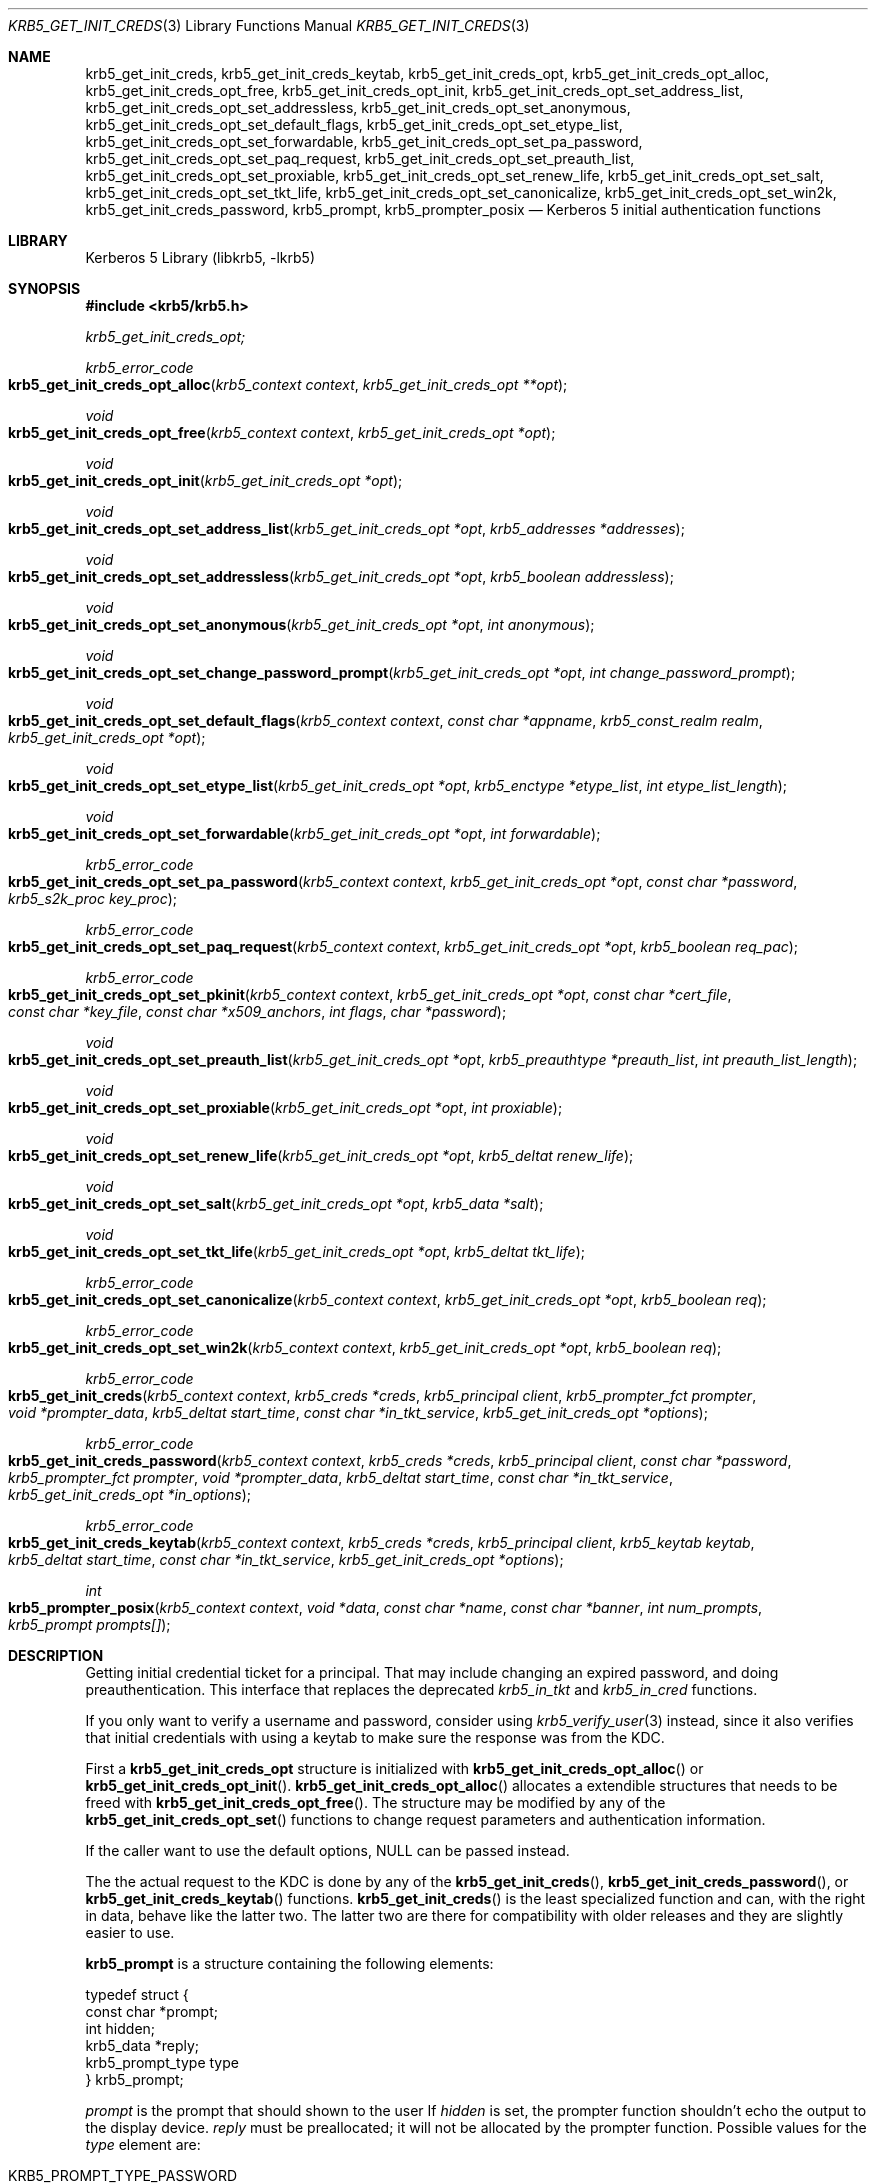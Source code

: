 .\"	$NetBSD: krb5_get_init_creds.3,v 1.1.1.3.2.1 2017/08/20 05:46:42 snj Exp $
.\"
.\" Copyright (c) 2003 - 2007 Kungliga Tekniska Högskolan
.\" (Royal Institute of Technology, Stockholm, Sweden).
.\" All rights reserved.
.\"
.\" Redistribution and use in source and binary forms, with or without
.\" modification, are permitted provided that the following conditions
.\" are met:
.\"
.\" 1. Redistributions of source code must retain the above copyright
.\"    notice, this list of conditions and the following disclaimer.
.\"
.\" 2. Redistributions in binary form must reproduce the above copyright
.\"    notice, this list of conditions and the following disclaimer in the
.\"    documentation and/or other materials provided with the distribution.
.\"
.\" 3. Neither the name of the Institute nor the names of its contributors
.\"    may be used to endorse or promote products derived from this software
.\"    without specific prior written permission.
.\"
.\" THIS SOFTWARE IS PROVIDED BY THE INSTITUTE AND CONTRIBUTORS ``AS IS'' AND
.\" ANY EXPRESS OR IMPLIED WARRANTIES, INCLUDING, BUT NOT LIMITED TO, THE
.\" IMPLIED WARRANTIES OF MERCHANTABILITY AND FITNESS FOR A PARTICULAR PURPOSE
.\" ARE DISCLAIMED.  IN NO EVENT SHALL THE INSTITUTE OR CONTRIBUTORS BE LIABLE
.\" FOR ANY DIRECT, INDIRECT, INCIDENTAL, SPECIAL, EXEMPLARY, OR CONSEQUENTIAL
.\" DAMAGES (INCLUDING, BUT NOT LIMITED TO, PROCUREMENT OF SUBSTITUTE GOODS
.\" OR SERVICES; LOSS OF USE, DATA, OR PROFITS; OR BUSINESS INTERRUPTION)
.\" HOWEVER CAUSED AND ON ANY THEORY OF LIABILITY, WHETHER IN CONTRACT, STRICT
.\" LIABILITY, OR TORT (INCLUDING NEGLIGENCE OR OTHERWISE) ARISING IN ANY WAY
.\" OUT OF THE USE OF THIS SOFTWARE, EVEN IF ADVISED OF THE POSSIBILITY OF
.\" SUCH DAMAGE.
.\"
.\" Id
.\"
.Dd Sep  16, 2006
.Dt KRB5_GET_INIT_CREDS 3
.Os
.Sh NAME
.Nm krb5_get_init_creds ,
.Nm krb5_get_init_creds_keytab ,
.Nm krb5_get_init_creds_opt ,
.Nm krb5_get_init_creds_opt_alloc ,
.Nm krb5_get_init_creds_opt_free ,
.Nm krb5_get_init_creds_opt_init ,
.Nm krb5_get_init_creds_opt_set_address_list ,
.Nm krb5_get_init_creds_opt_set_addressless ,
.Nm krb5_get_init_creds_opt_set_anonymous ,
.Nm krb5_get_init_creds_opt_set_default_flags ,
.Nm krb5_get_init_creds_opt_set_etype_list ,
.Nm krb5_get_init_creds_opt_set_forwardable ,
.Nm krb5_get_init_creds_opt_set_pa_password ,
.Nm krb5_get_init_creds_opt_set_paq_request ,
.Nm krb5_get_init_creds_opt_set_preauth_list ,
.Nm krb5_get_init_creds_opt_set_proxiable ,
.Nm krb5_get_init_creds_opt_set_renew_life ,
.Nm krb5_get_init_creds_opt_set_salt ,
.Nm krb5_get_init_creds_opt_set_tkt_life ,
.Nm krb5_get_init_creds_opt_set_canonicalize ,
.Nm krb5_get_init_creds_opt_set_win2k ,
.Nm krb5_get_init_creds_password ,
.Nm krb5_prompt ,
.Nm krb5_prompter_posix
.Nd Kerberos 5 initial authentication functions
.Sh LIBRARY
Kerberos 5 Library (libkrb5, -lkrb5)
.Sh SYNOPSIS
.In krb5/krb5.h
.Pp
.Ft krb5_get_init_creds_opt;
.Pp
.Ft krb5_error_code
.Fo krb5_get_init_creds_opt_alloc
.Fa "krb5_context context"
.Fa "krb5_get_init_creds_opt **opt"
.Fc
.Ft void
.Fo krb5_get_init_creds_opt_free
.Fa "krb5_context context"
.Fa "krb5_get_init_creds_opt *opt"
.Fc
.Ft void
.Fo krb5_get_init_creds_opt_init
.Fa "krb5_get_init_creds_opt *opt"
.Fc
.Ft void
.Fo krb5_get_init_creds_opt_set_address_list
.Fa "krb5_get_init_creds_opt *opt"
.Fa "krb5_addresses *addresses"
.Fc
.Ft void
.Fo krb5_get_init_creds_opt_set_addressless
.Fa "krb5_get_init_creds_opt *opt"
.Fa "krb5_boolean addressless"
.Fc
.Ft void
.Fo krb5_get_init_creds_opt_set_anonymous
.Fa "krb5_get_init_creds_opt *opt"
.Fa "int anonymous"
.Fc
.Ft void
.Fo krb5_get_init_creds_opt_set_change_password_prompt
.Fa "krb5_get_init_creds_opt *opt"
.Fa "int change_password_prompt"
.Fc
.Ft void
.Fo krb5_get_init_creds_opt_set_default_flags
.Fa "krb5_context context"
.Fa "const char *appname"
.Fa "krb5_const_realm realm"
.Fa "krb5_get_init_creds_opt *opt"
.Fc
.Ft void
.Fo krb5_get_init_creds_opt_set_etype_list
.Fa "krb5_get_init_creds_opt *opt"
.Fa "krb5_enctype *etype_list"
.Fa "int etype_list_length"
.Fc
.Ft void
.Fo krb5_get_init_creds_opt_set_forwardable
.Fa "krb5_get_init_creds_opt *opt"
.Fa "int forwardable"
.Fc
.Ft krb5_error_code
.Fo krb5_get_init_creds_opt_set_pa_password
.Fa "krb5_context context"
.Fa "krb5_get_init_creds_opt *opt"
.Fa "const char *password"
.Fa "krb5_s2k_proc key_proc"
.Fc
.Ft krb5_error_code
.Fo krb5_get_init_creds_opt_set_paq_request
.Fa "krb5_context context"
.Fa "krb5_get_init_creds_opt *opt"
.Fa "krb5_boolean req_pac"
.Fc
.Ft krb5_error_code
.Fo krb5_get_init_creds_opt_set_pkinit
.Fa "krb5_context context"
.Fa "krb5_get_init_creds_opt *opt"
.Fa "const char *cert_file"
.Fa "const char *key_file"
.Fa "const char *x509_anchors"
.Fa "int flags"
.Fa "char *password"
.Fc
.Ft void
.Fo krb5_get_init_creds_opt_set_preauth_list
.Fa "krb5_get_init_creds_opt *opt"
.Fa "krb5_preauthtype *preauth_list"
.Fa "int preauth_list_length"
.Fc
.Ft void
.Fo krb5_get_init_creds_opt_set_proxiable
.Fa "krb5_get_init_creds_opt *opt"
.Fa "int proxiable"
.Fc
.Ft void
.Fo krb5_get_init_creds_opt_set_renew_life
.Fa "krb5_get_init_creds_opt *opt"
.Fa "krb5_deltat renew_life"
.Fc
.Ft void
.Fo krb5_get_init_creds_opt_set_salt
.Fa "krb5_get_init_creds_opt *opt"
.Fa "krb5_data *salt"
.Fc
.Ft void
.Fo krb5_get_init_creds_opt_set_tkt_life
.Fa "krb5_get_init_creds_opt *opt"
.Fa "krb5_deltat tkt_life"
.Fc
.Ft krb5_error_code
.Fo krb5_get_init_creds_opt_set_canonicalize
.Fa "krb5_context context"
.Fa "krb5_get_init_creds_opt *opt"
.Fa "krb5_boolean req"
.Fc
.Ft krb5_error_code
.Fo krb5_get_init_creds_opt_set_win2k
.Fa "krb5_context context"
.Fa "krb5_get_init_creds_opt *opt"
.Fa "krb5_boolean req"
.Fc
.Ft krb5_error_code
.Fo krb5_get_init_creds
.Fa "krb5_context context"
.Fa "krb5_creds *creds"
.Fa "krb5_principal client"
.Fa "krb5_prompter_fct prompter"
.Fa "void *prompter_data"
.Fa "krb5_deltat start_time"
.Fa "const char *in_tkt_service"
.Fa "krb5_get_init_creds_opt *options"
.Fc
.Ft krb5_error_code
.Fo krb5_get_init_creds_password
.Fa "krb5_context context"
.Fa "krb5_creds *creds"
.Fa "krb5_principal client"
.Fa "const char *password"
.Fa "krb5_prompter_fct prompter"
.Fa "void *prompter_data"
.Fa "krb5_deltat start_time"
.Fa "const char *in_tkt_service"
.Fa "krb5_get_init_creds_opt *in_options"
.Fc
.Ft krb5_error_code
.Fo krb5_get_init_creds_keytab
.Fa "krb5_context context"
.Fa "krb5_creds *creds"
.Fa "krb5_principal client"
.Fa "krb5_keytab keytab"
.Fa "krb5_deltat start_time"
.Fa "const char *in_tkt_service"
.Fa "krb5_get_init_creds_opt *options"
.Fc
.Ft int
.Fo krb5_prompter_posix
.Fa "krb5_context context"
.Fa "void *data"
.Fa "const char *name"
.Fa "const char *banner"
.Fa "int num_prompts"
.Fa "krb5_prompt prompts[]"
.Fc
.Sh DESCRIPTION
Getting initial credential ticket for a principal.
That may include changing an expired password, and doing preauthentication.
This interface that replaces the deprecated
.Fa krb5_in_tkt
and
.Fa krb5_in_cred
functions.
.Pp
If you only want to verify a username and password, consider using
.Xr krb5_verify_user 3
instead, since it also verifies that initial credentials with using a
keytab to make sure the response was from the KDC.
.Pp
First a
.Li krb5_get_init_creds_opt
structure is initialized
with
.Fn krb5_get_init_creds_opt_alloc
or
.Fn krb5_get_init_creds_opt_init .
.Fn krb5_get_init_creds_opt_alloc
allocates a extendible structures that needs to be freed with
.Fn krb5_get_init_creds_opt_free .
The structure may be modified by any of the
.Fn krb5_get_init_creds_opt_set
functions to change request parameters and authentication information.
.Pp
If the caller want to use the default options,
.Dv NULL
can be passed instead.
.Pp
The the actual request to the KDC is done by any of the
.Fn krb5_get_init_creds ,
.Fn krb5_get_init_creds_password ,
or
.Fn krb5_get_init_creds_keytab
functions.
.Fn krb5_get_init_creds
is the least specialized function and can, with the right in data,
behave like the latter two.
The latter two are there for compatibility with older releases and
they are slightly easier to use.
.Pp
.Li krb5_prompt
is a structure containing the following elements:
.Bd -literal
typedef struct {
    const char *prompt;
    int hidden;
    krb5_data *reply;
    krb5_prompt_type type
} krb5_prompt;
.Ed
.Pp
.Fa prompt
is the prompt that should shown to the user
If
.Fa hidden
is set, the prompter function shouldn't echo the output to the display
device.
.Fa reply
must be preallocated; it will not be allocated by the prompter
function.
Possible values for the
.Fa type
element are:
.Pp
.Bl -tag -width Ds -compact -offset indent
.It KRB5_PROMPT_TYPE_PASSWORD
.It KRB5_PROMPT_TYPE_NEW_PASSWORD
.It KRB5_PROMPT_TYPE_NEW_PASSWORD_AGAIN
.It KRB5_PROMPT_TYPE_PREAUTH
.It KRB5_PROMPT_TYPE_INFO
.El
.Pp
.Fn krb5_prompter_posix
is the default prompter function in a POSIX environment.
It matches the
.Fa krb5_prompter_fct
and can be used in the
.Fa krb5_get_init_creds
functions.
.Fn krb5_prompter_posix
doesn't require
.Fa prompter_data.
.Pp
If the
.Fa start_time
is zero, then the requested ticket will be valid
beginning immediately.
Otherwise, the
.Fa start_time
indicates how far in the future the ticket should be postdated.
.Pp
If the
.Fa in_tkt_service
name is
.Dv non-NULL ,
that principal name will be
used as the server name for the initial ticket request.
The realm of the name specified will be ignored and will be set to the
realm of the client name.
If no in_tkt_service name is specified,
krbtgt/CLIENT-REALM@CLIENT-REALM will be used.
.Pp
For the rest of arguments, a configuration or library default will be
used if no value is specified in the options structure.
.Pp
.Fn krb5_get_init_creds_opt_set_address_list
sets the list of
.Fa addresses
that is should be stored in the ticket.
.Pp
.Fn krb5_get_init_creds_opt_set_addressless
controls if the ticket is requested with addresses or not,
.Fn krb5_get_init_creds_opt_set_address_list
overrides this option.
.Pp
.Fn krb5_get_init_creds_opt_set_anonymous
make the request anonymous if the
.Fa anonymous
parameter is non-zero.
.Pp
.Fn krb5_get_init_creds_opt_set_default_flags
sets the default flags using the configuration file.
.Pp
.Fn krb5_get_init_creds_opt_set_etype_list
set a list of enctypes that the client is willing to support in the
request.
.Pp
.Fn krb5_get_init_creds_opt_set_forwardable
request a forwardable ticket.
.Pp
.Fn krb5_get_init_creds_opt_set_pa_password
set the
.Fa password
and
.Fa key_proc
that is going to be used to get a new ticket.
.Fa password
or
.Fa key_proc
can be
.Dv NULL
if the caller wants to use the default values.
If the
.Fa password
is unset and needed, the user will be prompted for it.
.Pp
.Fn krb5_get_init_creds_opt_set_paq_request
sets the password that is going to be used to get a new ticket.
.Pp
.Fn krb5_get_init_creds_opt_set_preauth_list
sets the list of client-supported preauth types.
.Pp
.Fn krb5_get_init_creds_opt_set_proxiable
makes the request proxiable.
.Pp
.Fn krb5_get_init_creds_opt_set_renew_life
sets the requested renewable lifetime.
.Pp
.Fn krb5_get_init_creds_opt_set_salt
sets the salt that is going to be used in the request.
.Pp
.Fn krb5_get_init_creds_opt_set_tkt_life
sets requested ticket lifetime.
.Pp
.Fn krb5_get_init_creds_opt_set_canonicalize
requests that the KDC canonicalize the client principal if possible.
.Pp
.Fn krb5_get_init_creds_opt_set_win2k
turns on compatibility with Windows 2000.
.Sh SEE ALSO
.Xr krb5 3 ,
.Xr krb5_creds 3 ,
.Xr krb5_verify_user 3 ,
.Xr krb5.conf 5 ,
.Xr kerberos 8
